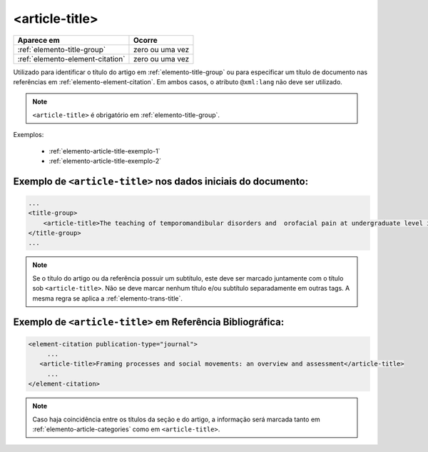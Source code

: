 .. _elemento-article-title:

<article-title>
===============

+----------------------------------+-----------------+
| Aparece em                       | Ocorre          |
+==================================+=================+
| :ref:`elemento-title-group`      | zero ou uma vez |
+----------------------------------+-----------------+
| :ref:`elemento-element-citation` | zero ou uma vez |
+----------------------------------+-----------------+


Utilizado para identificar o título do artigo em :ref:`elemento-title-group` ou para especificar um título de documento nas referências em :ref:`elemento-element-citation`. Em ambos casos, o atributo ``@xml:lang`` não deve ser utilizado.

.. note:: ``<article-title>`` é obrigatório em :ref:`elemento-title-group`.


Exemplos:

  * :ref:`elemento-article-title-exemplo-1`
  * :ref:`elemento-article-title-exemplo-2`


.. _elemento-article-title-exemplo-1:

Exemplo de ``<article-title>`` nos dados iniciais do documento:
---------------------------------------------------------------

.. code-block:: xml

    ...
    <title-group>
        <article-title>The teaching of temporomandibular disorders and  orofacial pain at undergraduate level in Brazilian dental schools</article-title>
    </title-group>
    ...

.. note:: Se o título do artigo ou da referência possuir um subtítulo, este deve ser marcado juntamente com o título sob ``<article-title>``. Não se deve marcar nenhum título e/ou subtítulo separadamente em outras tags. A mesma regra se aplica a :ref:`elemento-trans-title`.


.. _elemento-article-title-exemplo-2:

Exemplo de ``<article-title>`` em Referência Bibliográfica:
-----------------------------------------------------------

.. code-block:: xml

    <element-citation publication-type="journal">
         ...
       <article-title>Framing processes and social movements: an overview and assessment</article-title>
         ...
    </element-citation>


.. note:: Caso haja coincidência entre os títulos da seção e do artigo, a informação será marcada tanto em :ref:`elemento-article-categories` como em ``<article-title>``.


.. {"reviewed_on": "20160728", "by": "gandhalf_thewhite@hotmail.com"}
